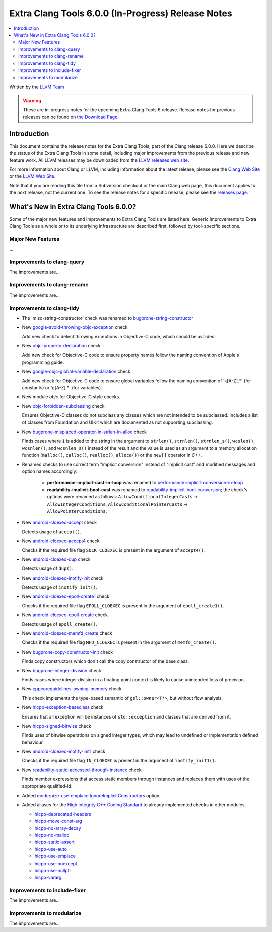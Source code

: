 ===================================================
Extra Clang Tools 6.0.0 (In-Progress) Release Notes
===================================================

.. contents::
   :local:
   :depth: 3

Written by the `LLVM Team <http://llvm.org/>`_

.. warning::

   These are in-progress notes for the upcoming Extra Clang Tools 6 release.
   Release notes for previous releases can be found on
   `the Download Page <http://releases.llvm.org/download.html>`_.

Introduction
============

This document contains the release notes for the Extra Clang Tools, part of the
Clang release 6.0.0. Here we describe the status of the Extra Clang Tools in
some detail, including major improvements from the previous release and new
feature work. All LLVM releases may be downloaded from the `LLVM releases web
site <http://llvm.org/releases/>`_.

For more information about Clang or LLVM, including information about
the latest release, please see the `Clang Web Site <http://clang.llvm.org>`_ or
the `LLVM Web Site <http://llvm.org>`_.

Note that if you are reading this file from a Subversion checkout or the
main Clang web page, this document applies to the *next* release, not
the current one. To see the release notes for a specific release, please
see the `releases page <http://llvm.org/releases/>`_.

What's New in Extra Clang Tools 6.0.0?
======================================

Some of the major new features and improvements to Extra Clang Tools are listed
here. Generic improvements to Extra Clang Tools as a whole or to its underlying
infrastructure are described first, followed by tool-specific sections.

Major New Features
------------------

...

Improvements to clang-query
---------------------------

The improvements are...

Improvements to clang-rename
----------------------------

The improvements are...

Improvements to clang-tidy
--------------------------

- The 'misc-string-constructor' check was renamed to `bugprone-string-constructor
  <http://clang.llvm.org/extra/clang-tidy/checks/bugprone-string-constructor.html>`_

- New `google-avoid-throwing-objc-exception
  <http://clang.llvm.org/extra/clang-tidy/checks/google-objc-avoid-throwing-exception.html>`_ check

  Add new check to detect throwing exceptions in Objective-C code, which should be avoided.

- New `objc-property-declaration
  <http://clang.llvm.org/extra/clang-tidy/checks/objc-property-declaration.html>`_ check

  Add new check for Objective-C code to ensure property
  names follow the naming convention of Apple's programming
  guide.

- New `google-objc-global-variable-declaration
  <http://clang.llvm.org/extra/clang-tidy/checks/google-global-variable-declaration.html>`_ check

  Add new check for Objective-C code to ensure global 
  variables follow the naming convention of 'k[A-Z].*' (for constants) 
  or 'g[A-Z].*' (for variables).

- New module `objc` for Objective-C style checks.

- New `objc-forbidden-subclassing
  <http://clang.llvm.org/extra/clang-tidy/checks/objc-forbidden-subclassing.html>`_ check

  Ensures Objective-C classes do not subclass any classes which are
  not intended to be subclassed. Includes a list of classes from Foundation
  and UIKit which are documented as not supporting subclassing.

- New `bugprone-misplaced-operator-in-strlen-in-alloc
  <http://clang.llvm.org/extra/clang-tidy/checks/bugprone-misplaced-operator-in-strlen-in-alloc.html>`_ check

  Finds cases where ``1`` is added to the string in the argument to
  ``strlen()``, ``strnlen()``, ``strnlen_s()``, ``wcslen()``, ``wcsnlen()``, and
  ``wcsnlen_s()`` instead of the result and the value is used as an argument to
  a memory allocation function (``malloc()``, ``calloc()``, ``realloc()``,
  ``alloca()``) or the ``new[]`` operator in `C++`.

- Renamed checks to use correct term "implicit conversion" instead of "implicit
  cast" and modified messages and option names accordingly:

    * **performance-implicit-cast-in-loop** was renamed to
      `performance-implicit-conversion-in-loop
      <http://clang.llvm.org/extra/clang-tidy/checks/performance-implicit-conversion-in-loop.html>`_
    * **readability-implicit-bool-cast** was renamed to
      `readability-implicit-bool-conversion
      <http://clang.llvm.org/extra/clang-tidy/checks/readability-implicit-bool-conversion.html>`_;
      the check's options were renamed as follows:
      ``AllowConditionalIntegerCasts`` -> ``AllowIntegerConditions``,
      ``AllowConditionalPointerCasts`` -> ``AllowPointerConditions``.

- New `android-cloexec-accept
  <http://clang.llvm.org/extra/clang-tidy/checks/android-cloexec-accept.html>`_ check

  Detects usage of ``accept()``.

- New `android-cloexec-accept4
  <http://clang.llvm.org/extra/clang-tidy/checks/android-cloexec-accept4.html>`_ check

  Checks if the required file flag ``SOCK_CLOEXEC`` is present in the argument of
  ``accept4()``.

- New `android-cloexec-dup
  <http://clang.llvm.org/extra/clang-tidy/checks/android-cloexec-dup.html>`_ check

  Detects usage of ``dup()``.

- New `android-cloexec-inotify-init
  <http://clang.llvm.org/extra/clang-tidy/checks/android-cloexec-inotify-init.html>`_ check

  Detects usage of ``inotify_init()``.

- New `android-cloexec-epoll-create1
  <http://clang.llvm.org/extra/clang-tidy/checks/android-cloexec-epoll-create1.html>`_ check

  Checks if the required file flag ``EPOLL_CLOEXEC`` is present in the argument of
  ``epoll_create1()``.

- New `android-cloexec-epoll-create
  <http://clang.llvm.org/extra/clang-tidy/checks/android-cloexec-epoll-create.html>`_ check

  Detects usage of ``epoll_create()``.

- New `android-cloexec-memfd_create
  <http://clang.llvm.org/extra/clang-tidy/checks/android-cloexec-memfd_create.html>`_ check

  Checks if the required file flag ``MFD_CLOEXEC`` is present in the argument
  of ``memfd_create()``.

- New `bugprone-copy-constructor-init
  <http://clang.llvm.org/extra/clang-tidy/checks/bugprone-copy-constructor-init.html>`_ check

  Finds copy constructors which don't call the copy constructor of the base class.

- New `bugprone-integer-division
  <http://clang.llvm.org/extra/clang-tidy/checks/bugprone-integer-division.html>`_ check

  Finds cases where integer division in a floating point context is likely to
  cause unintended loss of precision.

- New `cppcoreguidelines-owning-memory <http://clang.llvm.org/extra/clang-tidy/checks/cppcoreguidelines-owning-memory.html>`_ check 

  This check implements the type-based semantic of ``gsl::owner<T*>``, but without
  flow analysis.

- New `hicpp-exception-baseclass
  <http://clang.llvm.org/extra/clang-tidy/checks/hicpp-exception-baseclass.html>`_ check

  Ensures that all exception will be instances of ``std::exception`` and classes 
  that are derived from it.

- New `hicpp-signed-bitwise
  <http://clang.llvm.org/extra/clang-tidy/checks/hicpp-signed-bitwise.html>`_ check

  Finds uses of bitwise operations on signed integer types, which may lead to 
  undefined or implementation defined behaviour.

- New `android-cloexec-inotify-init1
  <http://clang.llvm.org/extra/clang-tidy/checks/android-cloexec-inotify-init1.html>`_ check

  Checks if the required file flag ``IN_CLOEXEC`` is present in the argument of
  ``inotify_init1()``.

- New `readability-static-accessed-through-instance
  <http://clang.llvm.org/extra/clang-tidy/checks/readability-static-accessed-through-instance.html>`_ check

  Finds member expressions that access static members through instances and
  replaces them with uses of the appropriate qualified-id.

- Added `modernize-use-emplace.IgnoreImplicitConstructors
  <http://clang.llvm.org/extra/clang-tidy/checks/modernize-use-emplace.html#cmdoption-arg-IgnoreImplicitConstructors>`_
  option.

- Added aliases for the `High Integrity C++ Coding Standard <http://www.codingstandard.com/section/index/>`_ 
  to already implemented checks in other modules.

  - `hicpp-deprecated-headers <http://clang.llvm.org/extra/clang-tidy/checks/hicpp-deprecated-headers.html>`_
  - `hicpp-move-const-arg <http://clang.llvm.org/extra/clang-tidy/checks/hicpp-move-const-arg.html>`_
  - `hicpp-no-array-decay <http://clang.llvm.org/extra/clang-tidy/checks/hicpp-no-array-decay.html>`_
  - `hicpp-no-malloc <http://clang.llvm.org/extra/clang-tidy/checks/hicpp-no-malloc.html>`_
  - `hicpp-static-assert <http://clang.llvm.org/extra/clang-tidy/checks/hicpp-static-assert.html>`_
  - `hicpp-use-auto <http://clang.llvm.org/extra/clang-tidy/checks/hicpp-use-auto.html>`_
  - `hicpp-use-emplace <http://clang.llvm.org/extra/clang-tidy/checks/hicpp-use-emplace.html>`_
  - `hicpp-use-noexcept <http://clang.llvm.org/extra/clang-tidy/checks/hicpp-use-noexcept.html>`_
  - `hicpp-use-nullptr <http://clang.llvm.org/extra/clang-tidy/checks/hicpp-use-nullptr.html>`_
  - `hicpp-vararg <http://clang.llvm.org/extra/clang-tidy/checks/hicpp-vararg.html>`_

Improvements to include-fixer
-----------------------------

The improvements are...

Improvements to modularize
--------------------------

The improvements are...
